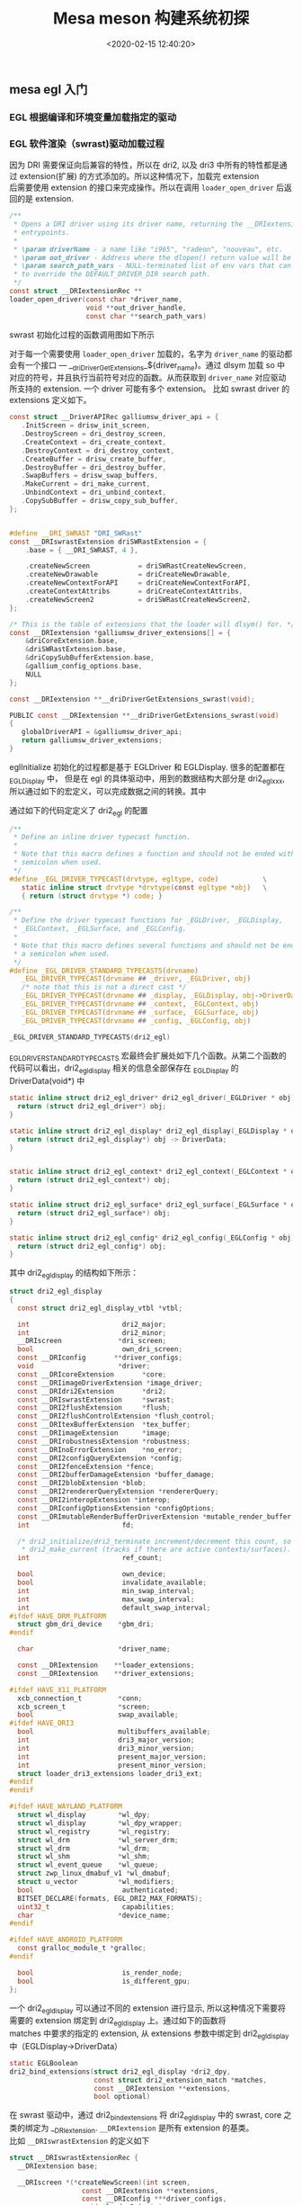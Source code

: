 #+TITLE:  Mesa meson 构建系统初探
#+AUTHOR: 孙建康（rising.lambda）
#+EMAIL:  rising.lambda@gmail.com
#+DATE: <2020-02-15 12:40:20>
#+LAYOUT: post
#+EXCERPT:  meson 是一个新的构建工具。meson 提供一套新的 DSL 用来描述我们的项目结构，从而能达到简化我们构建脚本的目的。
#+DESCRIPTION: meson 是一个新的构建工具。meson 提供一套新的 DSL 用来描述我们的项目结构，从而能达到简化我们构建脚本的目的。
#+TAGS: OpenGL graphics mesa
#+CATEGORIES: OpenGL mesa

#+PROPERTY:    header-args        :comments org
#+PROPERTY:    header-args        :mkdirp yes
#+OPTIONS:     num:nil toc:nil todo:nil tasks:nil tags:nil \n:t
#+OPTIONS:     skip:nil author:nil email:nil creator:nil timestamp:nil
#+INFOJS_OPT:  view:nil toc:nil ltoc:t mouse:underline buttons:0 path:http://orgmode.org/org-info.js
#+LATEX_HEADER: \usepackage{xeCJK}
#+LATEX_HEADER: \setCJKmainfont{Heiti SC}

#+BEGIN_SRC shell :exports none :results none
mkdir -p ./mesa-egl
#+END_SRC
** mesa egl 入门
*** EGL 根据编译和环境变量加载指定的驱动
  #+BEGIN_SRC dot :file find_dri.png :exports results
    digraph G {
	compound =true;
	app -> XOpenDisplay;
	app -> eglGetDisplay;

	subgraph cluster_0 {
	    _eglGetNativePlatform;
	    _eglGetNativePlatform -> _eglGetNativePlatformFromEnv [label="EGL_PLATFORM, EGL_DISPLAY"];
	    _eglGetNativePlatform -> _eglNativePlatformDetectNativeDisplay [label="没有找到环境变量"];
	    _eglGetNativePlatform -> default[label="如果都没有找到\n默认_EGL_NATIVE_PLATFORM\n 该变量通过-DEGL_NATIVE_PLATFORM指定\n 默认meson_options.txt 中platform 第一个元素"];
	}
	eglGetDisplay -> _eglGetNativePlatform;

	eglGetDisplay -> _eglFindDisplay[label="disp.Platform=plat, \ndisp->PlatformDisplay = plat_dpy"];
	eglGetDisplay -> _eglGetDisplayHandle;

	app -> eglInitialize;
	subgraph cluster_1 {
	    _eglMatchDriver -> _eglMatchAndInitialize [label="根据LIBGL_ALWAYS_SOFTWARE环境变量\n查找合适的驱动"];
	    _eglMatchDriver -> _eglMatchAndInitialize [label="强制使用软件渲染\n再次寻找合适的driver"];
	    _eglMatchAndInitialize -> _eglGetDriver;
	    _eglGetDriver -> _eglInitDriver[label="初始化驱动hook函数"];
	    _eglMatchAndInitialize -> dri2_initialize;
	    dri2_initialize -> dri2_initialize_x11[label="根据platform进行switch\nsurfaceless|device|x11|drm|wayland|android"];

	    dri2_get_xfb_connection;
	    dri2_open_driver;
	    loader_open_driver;
	    dri2_bind_extension;
	    _eglAddDevice
	    dlopen;

	    subgraph cluster_1_0 {
		dri2_initialize_x11_dri3;
		dri3_x11_connect;
		dri2_load_driver_dri3;
	    }
	    subgraph cluster_1_1 {
		dri2_initialize_x11_dri2;
		dri2_x11_connect;
		dri2_load_driver;
	    }
	    subgraph cluster_1_2 {
		dri2_initialize_x11_swrast;
		dri2_load_driver_swrast;
	    }

	    subgraph cluster_1_3 {
		dri2_create_screen;
		dri2_setup_extensions;
		dri2_setup_screen;
		dri2_x11_setup_swap_interval;
		edge[style=invis]
		dri2_create_screen -> dri2_setup_extensions -> dri2_setup_screen -> dri2_x11_setup_swap_interval;
	    }

	    edge[style=invis];
	    {rank=same; dri2_get_xfb_connection -> dri3_x11_connect -> _eglAddDevice -> dri2_load_driver_dri3;}
	    {rank=same; dri2_get_xfb_connection -> dri2_x11_connect -> _eglAddDevice -> dri2_load_driver;}
	    {rank=same; dri2_get_xfb_connection -> _eglAddDevice -> dri2_load_driver_swrast;}
	    {rank=same; dri2_initialize_x11_dri3 -> dri2_initialize_x11_dri2 -> dri2_initialize_x11_swrast;}
	    {rank=same; dri2_load_driver_common -> dri2_create_screen -> dri2_setup_extensions -> dri2_setup_screen -> dri2_x11_setup_swap_interval;}

	    edge[style=filled];
	    rankdir=TB;
	    dri2_initialize_x11 -> dri2_initialize_x11_dri3[label="meson中配置-DHAVE_DRI3\n使用dri3进行初始化"];
	    dri2_initialize_x11 -> dri2_initialize_x11_dri2[label="dri3 初始失败"];
	    dri2_initialize_x11 -> dri2_initialize_x11_swrast[label="dri2 初始化失败"];


	    dri2_initialize_x11_dri3 -> {dri2_get_xfb_connection,  dri3_x11_connect, _eglAddDevice, dri2_load_driver_dri3};

	    dri2_load_driver_dri3 -> dri2_load_driver_common[label="dri2_load_driver_common(dri3_driver_extensions)"];
	    loader_open_driver -> dlopen[label="(/lib/x86_64-linux-gnu/dri/tls/xxx.so)"];

	    dri2_initialize_x11_dri2 -> {dri2_get_xfb_connection, dri2_x11_connect, _eglAddDevice, dri2_load_driver};

	    dri2_load_driver -> dri2_load_driver_common[label="dri2_load_driver_common(dri2_driver_extensions)"];

	    loader_open_driver -> dlopen[label="/lib/x86_64-linux-gnu/dri/dri.so"]

	    dri2_initialize_x11_swrast -> {dri2_get_xfb_connection, _eglAddDevice, dri2_load_driver_swrast};

	    dri2_load_driver_swrast -> dri2_load_driver_common[label="dri2_load_driver_common(swrast_driver_extensions)"];

	    loader_open_driver -> dlopen[label="/lib/x86_64-linux-gnu/dri/swrast.so"];
	    dri2_load_driver_common -> dri2_open_driver;
	    dri2_open_driver -> loader_open_driver;
	    dri2_load_driver_common -> dri2_bind_extensions;

	    node[shape=none, width=0, height=0, label=""];	  
	    dri2_initialize_x11_dri3 -> dri2_create_screen[lhead=cluster_1_3];

	    dri2_initialize_x11_dri2 -> dri2_create_screen[lhead=cluster_1_3];

	    dri2_initialize_x11_swrast -> dri2_create_screen[lhead=cluter_1_3];

    }
    eglInitialize -> _eglMatchDriver;
    }
  #+END_SRC

  #+RESULTS:
  [[file:find_dri.png]]
*** EGL 软件渲染（swrast)驱动加载过程
因为 DRI 需要保证向后兼容的特性，所以在 dri2, 以及 dri3 中所有的特性都是通过 extension(扩展) 的方式添加的。所以这种情况下，加载完 extension
后需要使用 extension 的接口来完成操作。所以在调用 ~loader_open_driver~ 后返回的是 extension. 
#+BEGIN_SRC c :exports code
/**
 * Opens a DRI driver using its driver name, returning the __DRIextension
 * entrypoints.
 *
 * \param driverName - a name like "i965", "radeon", "nouveau", etc.
 * \param out_driver - Address where the dlopen() return value will be stored.
 * \param search_path_vars - NULL-terminated list of env vars that can be used
 * to override the DEFAULT_DRIVER_DIR search path.
 */
const struct __DRIextensionRec **
loader_open_driver(const char *driver_name,
                   void **out_driver_handle,
                   const char **search_path_vars)
#+END_SRC

swrast 初始化过程的函数调用图如下所示

#+BEGIN_SRC dot :file loader_open_driver.png :exports results
  digraph G {
      node[shape=plaintext]
      dri2_initialize_x11_swrast -> {dri2_loader_driver_swrast, dri2_create_screen, dri2_setup_extensions};
      dri2_loader_driver_swrast -> dri2_load_driver_common;
      dri2_load_driver_common -> {dri2_open_driver, dri2_bind_extensions};
      dri2_open_driver -> loader_open_driver;
      loader_open_driver -> {dlopen, dlsym, get_extensions};
      get_extensions[label="从 dri/swrast_dri.so 中获取到 symbol \n__driDriverGetExtensions_swrast 并执行"]
      dri2_create_screen -> createNewScreen [label="dri2_egl_display(disp)->\nswrast->createNewScreen"];
      createNewScreen -> driSWRastCreateNewScreen2;
      driSWRastCreateNewScreen2 -> driCreateNewScreen2;
      driCreateNewScreen2 -> drisw_init_screen [label="通过 globalDriverAPI\n找到galliumsw_driver_api\n找到drisw_init_screen"];
      drisw_init_screen -> {pipe_loader_sw_probe_dri, dri_init_options, pipe_loader_create_screen};
      pipe_loader_sw_probe_dri -> {pipe_loader_sw_probe_init_common, dri_create_sw_winsys};
      pipe_loader_create_screen -> {pipe_loader_sw_create_screen};
      pipe_loader_sw_create_screen -> sw_screen_create;
      sw_screen_create -> debug_get_option [label="获取GALLIUM_DRIVER\n环境变量，并加载"]
      sw_screen_create -> sw_screen_create_named [label="driver=llvmpipe"];
      sw_screen_create_named -> llvmpipe_create_screen;
      
  }
#+END_SRC


#+RESULTS:
[[file:loader_open_driver.png]]

对于每一个需要使用 ~loader_open_driver~ 加载的，名字为 ~driver_name~ 的驱动都会有一个接口 --- __driDriverGetExtensions_${driver_name}。通过 dlsym 加载 so 中
对应的符号，并且执行当前符号对应的函数。从而获取到 ~driver_name~ 对应驱动所支持的 extension. 一个 driver 可能有多个 extension。 比如 swrast driver 的 extensions 定义如下。

#+BEGIN_SRC c :exports code
  const struct __DriverAPIRec galliumsw_driver_api = {
     .InitScreen = drisw_init_screen,
     .DestroyScreen = dri_destroy_screen,
     .CreateContext = dri_create_context,
     .DestroyContext = dri_destroy_context,
     .CreateBuffer = drisw_create_buffer,
     .DestroyBuffer = dri_destroy_buffer,
     .SwapBuffers = drisw_swap_buffers,
     .MakeCurrent = dri_make_current,
     .UnbindContext = dri_unbind_context,
     .CopySubBuffer = drisw_copy_sub_buffer,
  };


  #define __DRI_SWRAST "DRI_SWRast"
  const __DRIswrastExtension driSWRastExtension = {
      .base = { __DRI_SWRAST, 4 },

      .createNewScreen            = driSWRastCreateNewScreen,
      .createNewDrawable          = driCreateNewDrawable,
      .createNewContextForAPI     = driCreateNewContextForAPI,
      .createContextAttribs       = driCreateContextAttribs,
      .createNewScreen2           = driSWRastCreateNewScreen2,
  };

  /* This is the table of extensions that the loader will dlsym() for. */
  const __DRIextension *galliumsw_driver_extensions[] = {
      &driCoreExtension.base,
      &driSWRastExtension.base,
      &driCopySubBufferExtension.base,
      &gallium_config_options.base,
      NULL
  };

  const __DRIextension **__driDriverGetExtensions_swrast(void);

  PUBLIC const __DRIextension **__driDriverGetExtensions_swrast(void)
  {
     globalDriverAPI = &galliumsw_driver_api;
     return galliumsw_driver_extensions;
  }
#+END_SRC

eglInitialize 初始化的过程都是基于 EGLDriver 和 EGLDisplay. 很多的配置都在 _EGLDisplay 中， 但是在 egl 的具体驱动中，用到的数据结构大部分是 dri2_egl_xxx, 所以通过如下的宏定义，可以完成数据之间的转换。其中

通过如下的代码定定义了 dri2_egl 的配置
#+BEGIN_SRC c :exports code
  /**
   ,* Define an inline driver typecast function.
   ,*
   ,* Note that this macro defines a function and should not be ended with a
   ,* semicolon when used.
   ,*/
  #define _EGL_DRIVER_TYPECAST(drvtype, egltype, code)           \
     static inline struct drvtype *drvtype(const egltype *obj)   \
     { return (struct drvtype *) code; }

  /**
   ,* Define the driver typecast functions for _EGLDriver, _EGLDisplay,
   ,* _EGLContext, _EGLSurface, and _EGLConfig.
   ,*
   ,* Note that this macro defines several functions and should not be ended with
   ,* a semicolon when used.
   ,*/
  #define _EGL_DRIVER_STANDARD_TYPECASTS(drvname)                            \
     _EGL_DRIVER_TYPECAST(drvname ## _driver, _EGLDriver, obj)               \
     /* note that this is not a direct cast */                               \
     _EGL_DRIVER_TYPECAST(drvname ## _display, _EGLDisplay, obj->DriverData) \
     _EGL_DRIVER_TYPECAST(drvname ## _context, _EGLContext, obj)             \
     _EGL_DRIVER_TYPECAST(drvname ## _surface, _EGLSurface, obj)             \
     _EGL_DRIVER_TYPECAST(drvname ## _config, _EGLConfig, obj)

  _EGL_DRIVER_STANDARD_TYPECASTS(dri2_egl)
#+END_SRC

_EGL_DRIVER_STANDARD_TYPECASTS 宏最终会扩展处如下几个函数。从第二个函数的代码可以看出，dri2_egl_display 相关的信息全部保存在 _EGLDisplay 的 DriverData(void*) 中
#+BEGIN_SRC c :exports code
  static inline struct dri2_egl_driver* dri2_egl_driver(_EGLDriver * obj) {
    return (struct dri2_egl_driver*) obj;
  }

  static inline struct dri2_egl_display* dri2_egl_display(_EGLDisplay * obj) {
    return (struct dri2_egl_display*) obj -> DriverData;
  }


  static inline struct dri2_egl_context* dri2_egl_context(_EGLContext * obj) {
    return (struct dri2_egl_context*) obj;
  }

  static inline struct dri2_egl_surface* dri2_egl_surface(_EGLSurface * obj) {
    return (struct dri2_egl_surface*) obj;
  }

  static inline struct dri2_egl_config* dri2_egl_config(_EGLConfig * obj) {
    return (struct dri2_egl_config*) obj;
  }
#+END_SRC

其中 dri2_egl_display 的结构如下所示：
#+BEGIN_SRC c :exports code
  struct dri2_egl_display
  {
    const struct dri2_egl_display_vtbl *vtbl;

    int                       dri2_major;
    int                       dri2_minor;
    __DRIscreen              *dri_screen;
    bool                      own_dri_screen;
    const __DRIconfig       **driver_configs;
    void                     *driver;
    const __DRIcoreExtension       *core;
    const __DRIimageDriverExtension *image_driver;
    const __DRIdri2Extension       *dri2;
    const __DRIswrastExtension     *swrast;
    const __DRI2flushExtension     *flush;
    const __DRI2flushControlExtension *flush_control;
    const __DRItexBufferExtension  *tex_buffer;
    const __DRIimageExtension      *image;
    const __DRIrobustnessExtension *robustness;
    const __DRInoErrorExtension    *no_error;
    const __DRI2configQueryExtension *config;
    const __DRI2fenceExtension *fence;
    const __DRI2bufferDamageExtension *buffer_damage;
    const __DRI2blobExtension *blob;
    const __DRI2rendererQueryExtension *rendererQuery;
    const __DRI2interopExtension *interop;
    const __DRIconfigOptionsExtension *configOptions;
    const __DRImutableRenderBufferDriverExtension *mutable_render_buffer;
    int                       fd;

    /* dri2_initialize/dri2_terminate increment/decrement this count, so does
     ,* dri2_make_current (tracks if there are active contexts/surfaces). */
    int                       ref_count;

    bool                      own_device;
    bool                      invalidate_available;
    int                       min_swap_interval;
    int                       max_swap_interval;
    int                       default_swap_interval;
  #ifdef HAVE_DRM_PLATFORM
    struct gbm_dri_device    *gbm_dri;
  #endif

    char                     *driver_name;

    const __DRIextension    **loader_extensions;
    const __DRIextension    **driver_extensions;

  #ifdef HAVE_X11_PLATFORM
    xcb_connection_t         *conn;
    xcb_screen_t             *screen;
    bool                     swap_available;
  #ifdef HAVE_DRI3
    bool                     multibuffers_available;
    int                      dri3_major_version;
    int                      dri3_minor_version;
    int                      present_major_version;
    int                      present_minor_version;
    struct loader_dri3_extensions loader_dri3_ext;
  #endif
  #endif

  #ifdef HAVE_WAYLAND_PLATFORM
    struct wl_display        *wl_dpy;
    struct wl_display        *wl_dpy_wrapper;
    struct wl_registry       *wl_registry;
    struct wl_drm            *wl_server_drm;
    struct wl_drm            *wl_drm;
    struct wl_shm            *wl_shm;
    struct wl_event_queue    *wl_queue;
    struct zwp_linux_dmabuf_v1 *wl_dmabuf;
    struct u_vector          *wl_modifiers;
    bool                      authenticated;
    BITSET_DECLARE(formats, EGL_DRI2_MAX_FORMATS);
    uint32_t                  capabilities;
    char                     *device_name;
  #endif

  #ifdef HAVE_ANDROID_PLATFORM
    const gralloc_module_t *gralloc;
  #endif

    bool                      is_render_node;
    bool                      is_different_gpu;
  };
#+END_SRC

一个 dri2_egl_display 可以通过不同的 extension 进行显示, 所以这种情况下需要将需要的 extension 绑定到 dri2_egl_display 上。通过如下的函数将
matches 中要求的指定的 extension, 从 extensions 参数中绑定到 dri2_egl_display 中（EGLDisplay->DriverData）

#+BEGIN_SRC c :exports code
static EGLBoolean
dri2_bind_extensions(struct dri2_egl_display *dri2_dpy,
                     const struct dri2_extension_match *matches,
                     const __DRIextension **extensions,
                     bool optional)
#+END_SRC

在 swrast 驱动中，通过 dri2_bind_extensions 将 dri2_egl_display 中的 swrast, core 之类的绑定为 __DRIextension. ~__DRIextension~ 是所有 extension 的基类。
比如 ~__DRIswrastExtension~ 的定义如下

#+BEGIN_SRC c  :exports code
  struct __DRIswrastExtensionRec {
    __DRIextension base;

    __DRIscreen *(*createNewScreen)(int screen,
				    const __DRIextension **extensions,
				    const __DRIconfig ***driver_configs,
				    void *loaderPrivate);

    __DRIdrawable *(*createNewDrawable)(__DRIscreen *screen,
					const __DRIconfig *config,
					void *loaderPrivate);

    /* Since version 2 */
    __DRIcontext *(*createNewContextForAPI)(__DRIscreen *screen,
					    int api,
					    const __DRIconfig *config,
					    __DRIcontext *shared,
					    void *data);

    /**
     ,* Create a context for a particular API with a set of attributes
     ,*
     ,* \since version 3
     ,*
     ,* \sa __DRIdri2ExtensionRec::createContextAttribs
     ,*/
    __DRIcontext *(*createContextAttribs)(__DRIscreen *screen,
					  int api,
					  const __DRIconfig *config,
					  __DRIcontext *shared,
					  unsigned num_attribs,
					  const uint32_t *attribs,
					  unsigned *error,
					  void *loaderPrivate);

    /**
     ,* createNewScreen() with the driver extensions passed in.
     ,*
     ,* \since version 4
     ,*/
    __DRIscreen *(*createNewScreen2)(int screen,
				     const __DRIextension **loader_extensions,
				     const __DRIextension **driver_extensions,
				     const __DRIconfig ***driver_configs,
				     void *loaderPrivate);

  };

#+END_SRC

所以在 dri2_bind_extensions 之后， 对于 dri2_egl_display 中，所有的字段，持有的都是子类的指针，这样就能调用到子类的对应函数中。比如 ~const __DRIswrastExtension *swrast;~

通过 createNewScreen2 调用 pipe_loader_sw_probe_dri 从而能获取到，使用什么样的 ~pipe_loader_device~ 进行初始化。 其中 pipe_loader_device 定义如下
#+BEGIN_SRC c :exports code
  struct pipe_loader_ops {
    struct pipe_screen *(*create_screen)(struct pipe_loader_device *dev,
					 const struct pipe_screen_config *config);

    const char *(*get_driconf_xml)(struct pipe_loader_device *dev);

    void (*release)(struct pipe_loader_device **dev);
  };

  struct pipe_loader_device {
    enum pipe_loader_device_type type;

    union {
      struct {
	int vendor_id;
	int chip_id;
      } pci;
    } u; /**< Discriminated by \a type */

    char *driver_name;
    const struct pipe_loader_ops *ops;

    driOptionCache option_cache;
    driOptionCache option_info;
  };

  struct pipe_loader_sw_device {
     struct pipe_loader_device base;
     const struct sw_driver_descriptor *dd;
  #ifndef GALLIUM_STATIC_TARGETS
     struct util_dl_library *lib;
  #endif
     struct sw_winsys *ws;
     int fd;
  };

  struct sw_driver_descriptor
  {
    struct pipe_screen *(*create_screen)(struct sw_winsys *ws);
    struct {
      const char * const name;
      struct sw_winsys *(*create_winsys)();
    } winsys[];
  };

#+END_SRC

对于软件渲染来讲，pipe_loader 创建屏幕的任务主要会由 ~pipe_loader_sw_create_screen~ 来完成。相应的 device 也使用上面所定义的 pipe_loader_sw_device (~pipe_loader_device~ 的子类)来进行初始化。
在 pipe_loader_sw_create_screen 中相应的将创建 screen 的任务交给 sw_driver_descriptor 中的 create_screen.

sw_driver_descriptor 通过如下的方式进行初始化

#+BEGIN_SRC c :exports code
  static const struct sw_driver_descriptor driver_descriptors = {
     .create_screen = sw_screen_create,
     .winsys = {
  #ifdef HAVE_PIPE_LOADER_DRI
	{
	   .name = "dri",
	   .create_winsys = dri_create_sw_winsys,
	},
  #endif
  #ifdef HAVE_PIPE_LOADER_KMS
	{
	   .name = "kms_dri",
	   .create_winsys = kms_dri_create_winsys,
	},
  #endif
#+END_SRC

对于软件渲染来讲创建过程再次被代理 --- sw_screen_create 进行处理。 最终调用 sw_screen_create_named 方法进行 screen 的创建。sw_screen_create_named 实现如下
#+BEGIN_SRC c :exports code
  static inline struct pipe_screen *
  sw_screen_create_named(struct sw_winsys *winsys, const char *driver)
  {
    struct pipe_screen *screen = NULL;

  #if defined(GALLIUM_LLVMPIPE)
    if (screen == NULL && strcmp(driver, "llvmpipe") == 0)
      screen = llvmpipe_create_screen(winsys);
  #endif

  #if defined(GALLIUM_VIRGL)
    if (screen == NULL && strcmp(driver, "virpipe") == 0) {
      struct virgl_winsys *vws;
      vws = virgl_vtest_winsys_wrap(winsys);
      screen = virgl_create_screen(vws, NULL);
    }
  #endif

  #if defined(GALLIUM_SOFTPIPE)
    if (screen == NULL && strcmp(driver, "softpipe") == 0)
      screen = softpipe_create_screen(winsys);
  #endif

  #if defined(GALLIUM_SWR)
    if (screen == NULL && strcmp(driver, "swr") == 0)
      screen = swr_create_screen(winsys);
  #endif

    return screen;
  }

#+END_SRC

最终会选择到相应的 gallium driver 上进行 screen 的创建工作。
*** Gallium 加载过程
#+BEGIN_SRC dot :file loader_open_driver.png :exports results
  digraph G{
    
  }
#+END_SRC
